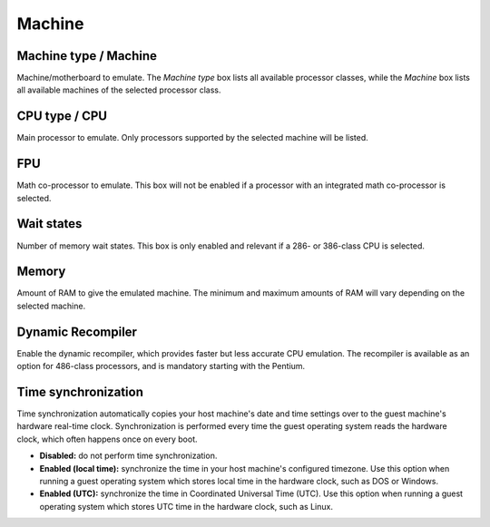 Machine
=======

Machine type / Machine
----------------------

Machine/motherboard to emulate. The *Machine type* box lists all available processor classes, while the *Machine* box lists all available machines of the selected processor class.

CPU type / CPU
--------------

Main processor to emulate. Only processors supported by the selected machine will be listed.

FPU
---

Math co-processor to emulate. This box will not be enabled if a processor with an integrated math co-processor is selected.

Wait states
-----------

Number of memory wait states. This box is only enabled and relevant if a 286- or 386-class CPU is selected.

Memory
------

Amount of RAM to give the emulated machine. The minimum and maximum amounts of RAM will vary depending on the selected machine.

Dynamic Recompiler
------------------

Enable the dynamic recompiler, which provides faster but less accurate CPU emulation. The recompiler is available as an option for 486-class processors, and is mandatory starting with the Pentium.

Time synchronization
--------------------

Time synchronization automatically copies your host machine's date and time settings over to the guest machine's hardware real-time clock. Synchronization is performed every time the guest operating system reads the hardware clock, which often happens once on every boot.

* **Disabled:** do not perform time synchronization.
* **Enabled (local time):** synchronize the time in your host machine's configured timezone. Use this option when running a guest operating system which stores local time in the hardware clock, such as DOS or Windows.
* **Enabled (UTC):** synchronize the time in Coordinated Universal Time (UTC). Use this option when running a guest operating system which stores UTC time in the hardware clock, such as Linux.
